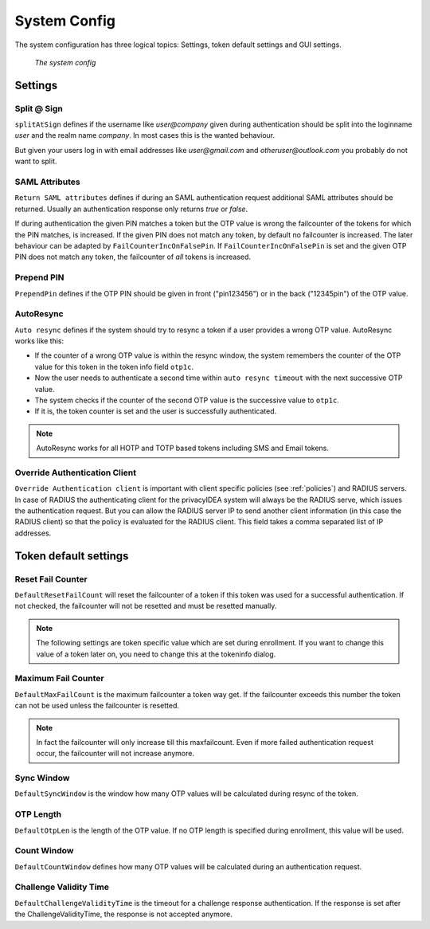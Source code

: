 .. _system_config:

System Config
-------------

.. index:: system config, token default settings,

The system configuration has three logical topics: Settings,
token default settings and GUI settings.

.. figure:: images/system-config.png
   :width: 500

   *The system config*

Settings
........

Split @ Sign
~~~~~~~~~~~~

``splitAtSign`` defines if the username like *user@company* 
given during authentication should
be split into the loginname *user* and the realm name *company*.
In most cases this is the wanted behaviour.

But given your users log in with email addresses like *user@gmail.com* and
*otheruser@outlook.com* you probably do not want to split.

SAML Attributes
~~~~~~~~~~~~~~~

``Return SAML attributes`` defines if during an SAML authentication request
additional SAML attributes should be returned.
Usually an authentication response only returns *true* or *false*.

If during authentication the given PIN matches a token but the OTP value is
wrong the failcounter of
the tokens for which the PIN matches, is increased.
If the given PIN does not match any token, by default no failcounter is
increased. The later behaviour can be adapted by ``FailCounterIncOnFalsePin``.
If ``FailCounterIncOnFalsePin`` is set and the given OTP PIN does not match
any token, the failcounter of *all* tokens is increased.

Prepend PIN
~~~~~~~~~~~

``PrependPin`` defines if the OTP PIN should be given in front ("pin123456") 
or in the back ("12345pin") of the OTP value.

.. index:: autoresync, autosync

AutoResync
~~~~~~~~~~

``Auto resync`` defines if the system should try to resync a token if a user
provides a wrong OTP value. AutoResync works like this:

* If the counter of a wrong OTP value is within the resync window, the system
  remembers the counter of the OTP value for this token in the token info
  field ``otp1c``.

* Now the user needs to authenticate a second time within ``auto resync
  timeout`` with the next successive OTP value.

* The system checks if the counter of the second OTP value is the successive
  value to ``otp1c``.

* If it is, the token counter is set and the user is successfully authenticated.

.. note:: AutoResync works for all HOTP and TOTP based tokens including SMS and
   Email tokens.

.. index:: authenticating client, client, override client

Override Authentication Client
~~~~~~~~~~~~~~~~~~~~~~~~~~~~~~

``Override Authentication client`` is important with client specific 
policies (see :ref:`policies`) and RADIUS servers. In
case of RADIUS the authenticating client
for the privacyIDEA system will always be the RADIUS serve, which issues 
the authentication request. But you can allow the RADIUS server IP to 
send another client information (in this case the RADIUS client) so that
the policy is evaluated for the RADIUS client. This field takes a comma
separated list of IP addresses.

Token default settings
......................

.. _failcounter:

Reset Fail Counter
~~~~~~~~~~~~~~~~~~
``DefaultResetFailCount`` will reset the failcounter of a token if this token was
used for a successful authentication. If not checked, the failcounter will not
be resetted and must be resetted manually.

.. note:: The following settings are token specific value which are 
   set during enrollment.
   If you want to change this value of a token later on, you need to
   change this at the tokeninfo dialog.


Maximum Fail Counter
~~~~~~~~~~~~~~~~~~~~

``DefaultMaxFailCount`` is the maximum failcounter a token way get. If the
failcounter exceeds this number the token can not be used unless the failcounter
is resetted.

.. note:: In fact the failcounter will only increase till this maxfailcount.
   Even if more failed authentication request occur, the failcounter will 
   not increase anymore.

Sync Window
~~~~~~~~~~~

``DefaultSyncWindow`` is the window how many OTP values will be calculated
during resync of the token.

OTP Length
~~~~~~~~~~

``DefaultOtpLen`` is the length of the OTP value. If no OTP length is
specified during enrollment, this value will be used.

Count Window
~~~~~~~~~~~~

``DefaultCountWindow`` defines how many OTP values will be calculated during
an authentication request.

Challenge Validity Time
~~~~~~~~~~~~~~~~~~~~~~~

``DefaultChallengeValidityTime`` is the timeout for a challenge response
authentication. If the response is set after the ChallengeValidityTime, the
response is not accepted anymore.

